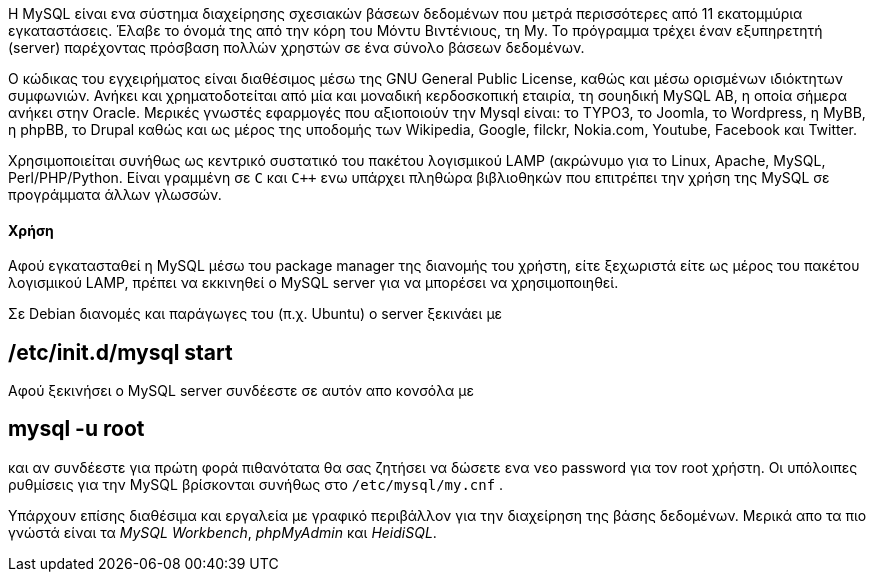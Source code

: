 Η MySQL είναι ενα σύστημα διαχείρησης σχεσιακών βάσεων δεδομένων που μετρά
περισσότερες από 11 εκατομμύρια εγκαταστάσεις. Έλαβε το όνομά της από την κόρη
του Μόντυ Βιντένιους, τη My. Το πρόγραμμα τρέχει έναν εξυπηρετητή (server)
παρέχοντας πρόσβαση πολλών χρηστών σε ένα σύνολο βάσεων δεδομένων.

Ο κώδικας του εγχειρήματος είναι διαθέσιμος μέσω της GNU General Public License,
καθώς και μέσω ορισμένων ιδιόκτητων συμφωνιών. Ανήκει και χρηματοδοτείται από
μία και μοναδική κερδοσκοπική εταιρία, τη σουηδική MySQL AB, η οποία σήμερα
ανήκει στην Oracle. Mερικές γνωστές εφαρμογές που αξιοποιούν την Mysql είναι: το
TYPO3, το Joomla, το Wordpress, η MyBB, η phpBB, το Drupal καθώς και ως μέρος
της υποδομής των Wikipedia, Google, filckr, Nokia.com, Youtube, Facebook και
Twitter.

Χρησιμοποιείται συνήθως ως κεντρικό συστατικό του πακέτου λογισμικού LAMP
(ακρώνυμο για το Linux, Apache, MySQL, Perl/PHP/Python. Είναι γραμμένη σε `C`
και `C++` ενω υπάρχει πληθώρα βιβλιοθηκών που επιτρέπει την χρήση της MySQL σε
προγράμματα άλλων γλωσσών.

Χρήση
^^^^^

Αφού εγκατασταθεί η MySQL μέσω του package manager της διανομής του χρήστη,
είτε ξεχωριστά είτε ως μέρος του πακέτου λογισμικού LAMP, πρέπει να εκκινηθεί
ο MySQL server για να μπορέσει να χρησιμοποιηθεί.

Σε Debian διανομές και παράγωγες του (π.χ. Ubuntu) ο server ξεκινάει με

[source,shell]
# /etc/init.d/mysql start

Αφού ξεκινήσει ο MySQL server συνδέεστε σε αυτόν απο κονσόλα με

[source,shell]
# mysql -u root

και αν συνδέεστε για πρώτη φορά πιθανότατα θα σας ζητήσει να δώσετε ενα
νεο password για τον root χρήστη. Οι υπόλοιπες ρυθμίσεις για την MySQL
βρίσκονται συνήθως στο `/etc/mysql/my.cnf` .

Υπάρχουν επίσης διαθέσιμα και εργαλεία με γραφικό περιβάλλον για την διαχείρηση
της βάσης δεδομένων. Μερικά απο τα πιο γνώστά είναι τα _MySQL Workbench_,
_phpMyAdmin_ και _HeidiSQL_.
